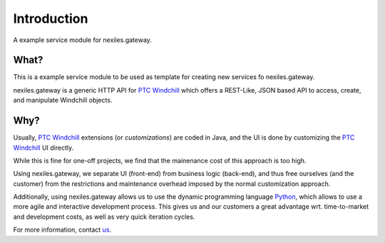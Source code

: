 Introduction
============

A example service module for nexiles.gateway.

What?
-----

This is a example service module to be used as template
for creating new services fo nexiles.gateway.

nexiles.gateway is a generic HTTP API for `PTC Windchill`_ which offers
a REST-Like, JSON based API to access, create, and manipulate Windchill
objects.

.. _PTC Windchill: http://www.ptc-solutions.de/produkte/ptc-windchill/ptc-windchill-102.html

Why?
----

Usually, `PTC Windchill`_ extensions (or *customizations*) are coded in
Java, and the UI is done by customizing the `PTC Windchill`_ UI directly.

While this is fine for one-off projects, we find that the mainenance cost
of this approach is too high.

Using nexiles.gateway, we separate UI (front-end) from business logic (back-end),
and thus free ourselves (and the customer) from the restrictions and maintenance
overhead imposed by the normal customization approach.

Additionally, using nexiles.gateway allows us to use the dynamic programming language
Python_, which allows to use a more agile and interactive development process.  This
gives us and our customers a great advantage wrt. time-to-market and development costs,
as well as very quick iteration cycles.

For more information, contact us_.

.. _Python: http://www.python.org
.. _us: mailto:info@nexiles.com?subject=nexiles.gateway%20request%20for%20information&cc=se@nexiles.de